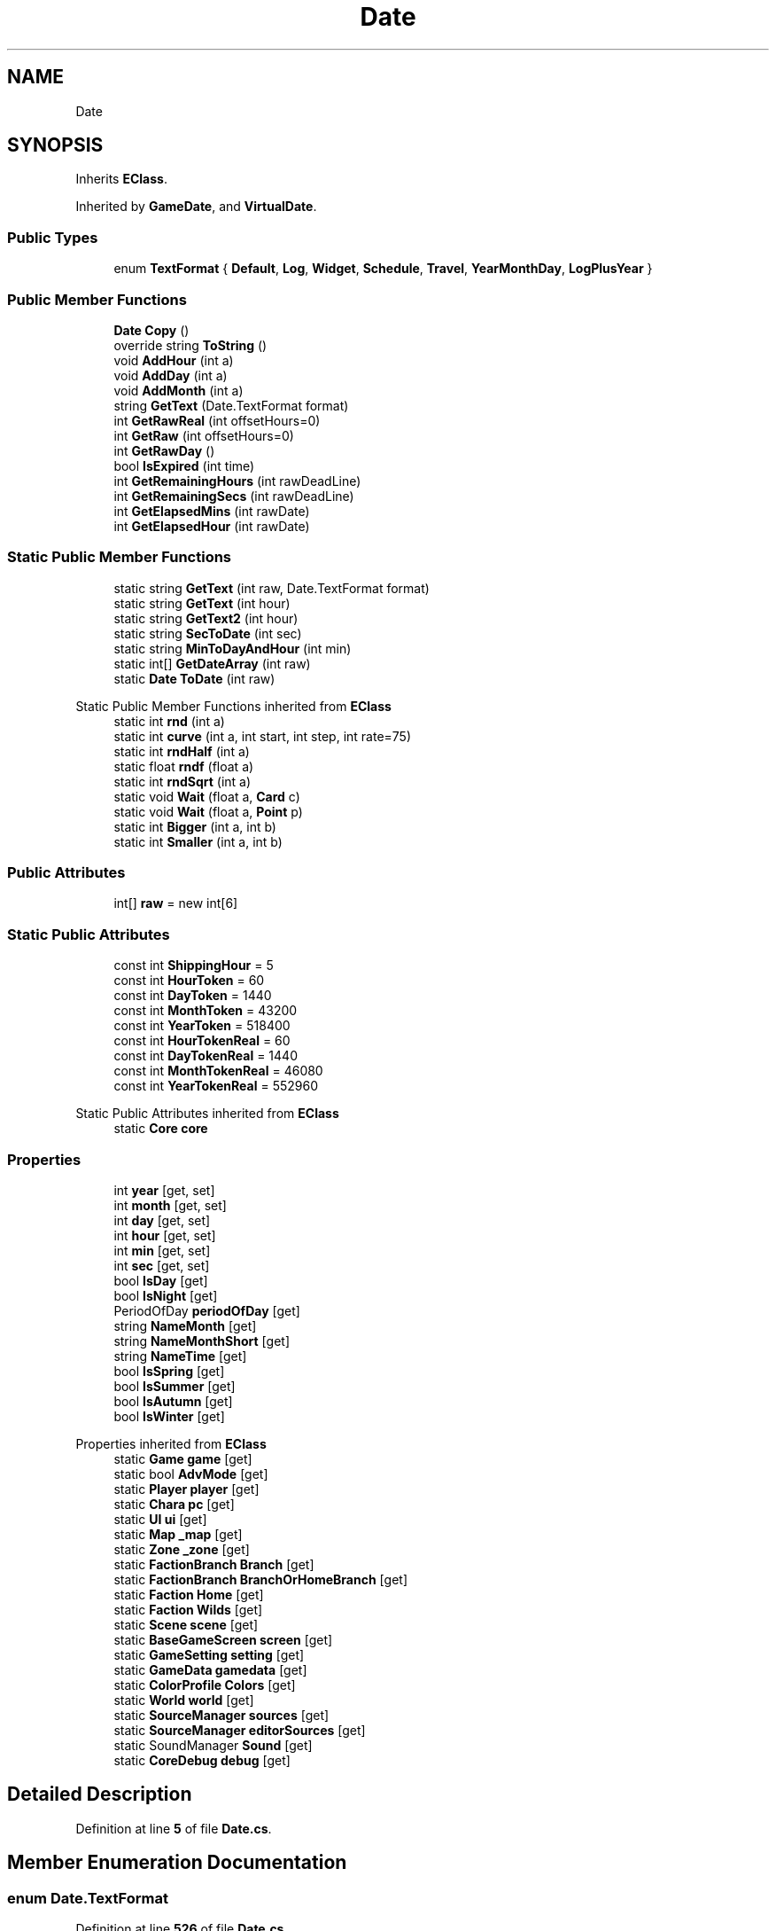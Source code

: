 .TH "Date" 3 "Elin Modding Docs Doc" \" -*- nroff -*-
.ad l
.nh
.SH NAME
Date
.SH SYNOPSIS
.br
.PP
.PP
Inherits \fBEClass\fP\&.
.PP
Inherited by \fBGameDate\fP, and \fBVirtualDate\fP\&.
.SS "Public Types"

.in +1c
.ti -1c
.RI "enum \fBTextFormat\fP { \fBDefault\fP, \fBLog\fP, \fBWidget\fP, \fBSchedule\fP, \fBTravel\fP, \fBYearMonthDay\fP, \fBLogPlusYear\fP }"
.br
.in -1c
.SS "Public Member Functions"

.in +1c
.ti -1c
.RI "\fBDate\fP \fBCopy\fP ()"
.br
.ti -1c
.RI "override string \fBToString\fP ()"
.br
.ti -1c
.RI "void \fBAddHour\fP (int a)"
.br
.ti -1c
.RI "void \fBAddDay\fP (int a)"
.br
.ti -1c
.RI "void \fBAddMonth\fP (int a)"
.br
.ti -1c
.RI "string \fBGetText\fP (Date\&.TextFormat format)"
.br
.ti -1c
.RI "int \fBGetRawReal\fP (int offsetHours=0)"
.br
.ti -1c
.RI "int \fBGetRaw\fP (int offsetHours=0)"
.br
.ti -1c
.RI "int \fBGetRawDay\fP ()"
.br
.ti -1c
.RI "bool \fBIsExpired\fP (int time)"
.br
.ti -1c
.RI "int \fBGetRemainingHours\fP (int rawDeadLine)"
.br
.ti -1c
.RI "int \fBGetRemainingSecs\fP (int rawDeadLine)"
.br
.ti -1c
.RI "int \fBGetElapsedMins\fP (int rawDate)"
.br
.ti -1c
.RI "int \fBGetElapsedHour\fP (int rawDate)"
.br
.in -1c
.SS "Static Public Member Functions"

.in +1c
.ti -1c
.RI "static string \fBGetText\fP (int raw, Date\&.TextFormat format)"
.br
.ti -1c
.RI "static string \fBGetText\fP (int hour)"
.br
.ti -1c
.RI "static string \fBGetText2\fP (int hour)"
.br
.ti -1c
.RI "static string \fBSecToDate\fP (int sec)"
.br
.ti -1c
.RI "static string \fBMinToDayAndHour\fP (int min)"
.br
.ti -1c
.RI "static int[] \fBGetDateArray\fP (int raw)"
.br
.ti -1c
.RI "static \fBDate\fP \fBToDate\fP (int raw)"
.br
.in -1c

Static Public Member Functions inherited from \fBEClass\fP
.in +1c
.ti -1c
.RI "static int \fBrnd\fP (int a)"
.br
.ti -1c
.RI "static int \fBcurve\fP (int a, int start, int step, int rate=75)"
.br
.ti -1c
.RI "static int \fBrndHalf\fP (int a)"
.br
.ti -1c
.RI "static float \fBrndf\fP (float a)"
.br
.ti -1c
.RI "static int \fBrndSqrt\fP (int a)"
.br
.ti -1c
.RI "static void \fBWait\fP (float a, \fBCard\fP c)"
.br
.ti -1c
.RI "static void \fBWait\fP (float a, \fBPoint\fP p)"
.br
.ti -1c
.RI "static int \fBBigger\fP (int a, int b)"
.br
.ti -1c
.RI "static int \fBSmaller\fP (int a, int b)"
.br
.in -1c
.SS "Public Attributes"

.in +1c
.ti -1c
.RI "int[] \fBraw\fP = new int[6]"
.br
.in -1c
.SS "Static Public Attributes"

.in +1c
.ti -1c
.RI "const int \fBShippingHour\fP = 5"
.br
.ti -1c
.RI "const int \fBHourToken\fP = 60"
.br
.ti -1c
.RI "const int \fBDayToken\fP = 1440"
.br
.ti -1c
.RI "const int \fBMonthToken\fP = 43200"
.br
.ti -1c
.RI "const int \fBYearToken\fP = 518400"
.br
.ti -1c
.RI "const int \fBHourTokenReal\fP = 60"
.br
.ti -1c
.RI "const int \fBDayTokenReal\fP = 1440"
.br
.ti -1c
.RI "const int \fBMonthTokenReal\fP = 46080"
.br
.ti -1c
.RI "const int \fBYearTokenReal\fP = 552960"
.br
.in -1c

Static Public Attributes inherited from \fBEClass\fP
.in +1c
.ti -1c
.RI "static \fBCore\fP \fBcore\fP"
.br
.in -1c
.SS "Properties"

.in +1c
.ti -1c
.RI "int \fByear\fP\fR [get, set]\fP"
.br
.ti -1c
.RI "int \fBmonth\fP\fR [get, set]\fP"
.br
.ti -1c
.RI "int \fBday\fP\fR [get, set]\fP"
.br
.ti -1c
.RI "int \fBhour\fP\fR [get, set]\fP"
.br
.ti -1c
.RI "int \fBmin\fP\fR [get, set]\fP"
.br
.ti -1c
.RI "int \fBsec\fP\fR [get, set]\fP"
.br
.ti -1c
.RI "bool \fBIsDay\fP\fR [get]\fP"
.br
.ti -1c
.RI "bool \fBIsNight\fP\fR [get]\fP"
.br
.ti -1c
.RI "PeriodOfDay \fBperiodOfDay\fP\fR [get]\fP"
.br
.ti -1c
.RI "string \fBNameMonth\fP\fR [get]\fP"
.br
.ti -1c
.RI "string \fBNameMonthShort\fP\fR [get]\fP"
.br
.ti -1c
.RI "string \fBNameTime\fP\fR [get]\fP"
.br
.ti -1c
.RI "bool \fBIsSpring\fP\fR [get]\fP"
.br
.ti -1c
.RI "bool \fBIsSummer\fP\fR [get]\fP"
.br
.ti -1c
.RI "bool \fBIsAutumn\fP\fR [get]\fP"
.br
.ti -1c
.RI "bool \fBIsWinter\fP\fR [get]\fP"
.br
.in -1c

Properties inherited from \fBEClass\fP
.in +1c
.ti -1c
.RI "static \fBGame\fP \fBgame\fP\fR [get]\fP"
.br
.ti -1c
.RI "static bool \fBAdvMode\fP\fR [get]\fP"
.br
.ti -1c
.RI "static \fBPlayer\fP \fBplayer\fP\fR [get]\fP"
.br
.ti -1c
.RI "static \fBChara\fP \fBpc\fP\fR [get]\fP"
.br
.ti -1c
.RI "static \fBUI\fP \fBui\fP\fR [get]\fP"
.br
.ti -1c
.RI "static \fBMap\fP \fB_map\fP\fR [get]\fP"
.br
.ti -1c
.RI "static \fBZone\fP \fB_zone\fP\fR [get]\fP"
.br
.ti -1c
.RI "static \fBFactionBranch\fP \fBBranch\fP\fR [get]\fP"
.br
.ti -1c
.RI "static \fBFactionBranch\fP \fBBranchOrHomeBranch\fP\fR [get]\fP"
.br
.ti -1c
.RI "static \fBFaction\fP \fBHome\fP\fR [get]\fP"
.br
.ti -1c
.RI "static \fBFaction\fP \fBWilds\fP\fR [get]\fP"
.br
.ti -1c
.RI "static \fBScene\fP \fBscene\fP\fR [get]\fP"
.br
.ti -1c
.RI "static \fBBaseGameScreen\fP \fBscreen\fP\fR [get]\fP"
.br
.ti -1c
.RI "static \fBGameSetting\fP \fBsetting\fP\fR [get]\fP"
.br
.ti -1c
.RI "static \fBGameData\fP \fBgamedata\fP\fR [get]\fP"
.br
.ti -1c
.RI "static \fBColorProfile\fP \fBColors\fP\fR [get]\fP"
.br
.ti -1c
.RI "static \fBWorld\fP \fBworld\fP\fR [get]\fP"
.br
.ti -1c
.RI "static \fBSourceManager\fP \fBsources\fP\fR [get]\fP"
.br
.ti -1c
.RI "static \fBSourceManager\fP \fBeditorSources\fP\fR [get]\fP"
.br
.ti -1c
.RI "static SoundManager \fBSound\fP\fR [get]\fP"
.br
.ti -1c
.RI "static \fBCoreDebug\fP \fBdebug\fP\fR [get]\fP"
.br
.in -1c
.SH "Detailed Description"
.PP 
Definition at line \fB5\fP of file \fBDate\&.cs\fP\&.
.SH "Member Enumeration Documentation"
.PP 
.SS "enum Date\&.TextFormat"

.PP
Definition at line \fB526\fP of file \fBDate\&.cs\fP\&.
.SH "Member Function Documentation"
.PP 
.SS "void Date\&.AddDay (int a)"

.PP
Definition at line \fB241\fP of file \fBDate\&.cs\fP\&.
.SS "void Date\&.AddHour (int a)"

.PP
Definition at line \fB230\fP of file \fBDate\&.cs\fP\&.
.SS "void Date\&.AddMonth (int a)"

.PP
Definition at line \fB252\fP of file \fBDate\&.cs\fP\&.
.SS "\fBDate\fP Date\&.Copy ()"

.PP
Definition at line \fB98\fP of file \fBDate\&.cs\fP\&.
.SS "static int[] Date\&.GetDateArray (int raw)\fR [static]\fP"

.PP
Definition at line \fB450\fP of file \fBDate\&.cs\fP\&.
.SS "int Date\&.GetElapsedHour (int rawDate)"

.PP
Definition at line \fB410\fP of file \fBDate\&.cs\fP\&.
.SS "int Date\&.GetElapsedMins (int rawDate)"

.PP
Definition at line \fB404\fP of file \fBDate\&.cs\fP\&.
.SS "int Date\&.GetRaw (int offsetHours = \fR0\fP)"

.PP
Definition at line \fB374\fP of file \fBDate\&.cs\fP\&.
.SS "int Date\&.GetRawDay ()"

.PP
Definition at line \fB380\fP of file \fBDate\&.cs\fP\&.
.SS "int Date\&.GetRawReal (int offsetHours = \fR0\fP)"

.PP
Definition at line \fB368\fP of file \fBDate\&.cs\fP\&.
.SS "int Date\&.GetRemainingHours (int rawDeadLine)"

.PP
Definition at line \fB392\fP of file \fBDate\&.cs\fP\&.
.SS "int Date\&.GetRemainingSecs (int rawDeadLine)"

.PP
Definition at line \fB398\fP of file \fBDate\&.cs\fP\&.
.SS "string Date\&.GetText (Date\&.TextFormat format)"

.PP
Definition at line \fB264\fP of file \fBDate\&.cs\fP\&.
.SS "static string Date\&.GetText (int hour)\fR [static]\fP"

.PP
Definition at line \fB340\fP of file \fBDate\&.cs\fP\&.
.SS "static string Date\&.GetText (int raw, Date\&.TextFormat format)\fR [static]\fP"

.PP
Definition at line \fB334\fP of file \fBDate\&.cs\fP\&.
.SS "static string Date\&.GetText2 (int hour)\fR [static]\fP"

.PP
Definition at line \fB354\fP of file \fBDate\&.cs\fP\&.
.SS "bool Date\&.IsExpired (int time)"

.PP
Definition at line \fB386\fP of file \fBDate\&.cs\fP\&.
.SS "static string Date\&.MinToDayAndHour (int min)\fR [static]\fP"

.PP
Definition at line \fB434\fP of file \fBDate\&.cs\fP\&.
.SS "static string Date\&.SecToDate (int sec)\fR [static]\fP"

.PP
Definition at line \fB420\fP of file \fBDate\&.cs\fP\&.
.SS "static \fBDate\fP Date\&.ToDate (int raw)\fR [static]\fP"

.PP
Definition at line \fB463\fP of file \fBDate\&.cs\fP\&.
.SS "override string Date\&.ToString ()"

.PP
Definition at line \fB184\fP of file \fBDate\&.cs\fP\&.
.SH "Member Data Documentation"
.PP 
.SS "const int Date\&.DayToken = 1440\fR [static]\fP"

.PP
Definition at line \fB505\fP of file \fBDate\&.cs\fP\&.
.SS "const int Date\&.DayTokenReal = 1440\fR [static]\fP"

.PP
Definition at line \fB517\fP of file \fBDate\&.cs\fP\&.
.SS "const int Date\&.HourToken = 60\fR [static]\fP"

.PP
Definition at line \fB502\fP of file \fBDate\&.cs\fP\&.
.SS "const int Date\&.HourTokenReal = 60\fR [static]\fP"

.PP
Definition at line \fB514\fP of file \fBDate\&.cs\fP\&.
.SS "const int Date\&.MonthToken = 43200\fR [static]\fP"

.PP
Definition at line \fB508\fP of file \fBDate\&.cs\fP\&.
.SS "const int Date\&.MonthTokenReal = 46080\fR [static]\fP"

.PP
Definition at line \fB520\fP of file \fBDate\&.cs\fP\&.
.SS "int [] Date\&.raw = new int[6]"

.PP
Definition at line \fB499\fP of file \fBDate\&.cs\fP\&.
.SS "const int Date\&.ShippingHour = 5\fR [static]\fP"

.PP
Definition at line \fB495\fP of file \fBDate\&.cs\fP\&.
.SS "const int Date\&.YearToken = 518400\fR [static]\fP"

.PP
Definition at line \fB511\fP of file \fBDate\&.cs\fP\&.
.SS "const int Date\&.YearTokenReal = 552960\fR [static]\fP"

.PP
Definition at line \fB523\fP of file \fBDate\&.cs\fP\&.
.SH "Property Documentation"
.PP 
.SS "int Date\&.day\fR [get]\fP, \fR [set]\fP"

.PP
Definition at line \fB40\fP of file \fBDate\&.cs\fP\&.
.SS "int Date\&.hour\fR [get]\fP, \fR [set]\fP"

.PP
Definition at line \fB55\fP of file \fBDate\&.cs\fP\&.
.SS "bool Date\&.IsAutumn\fR [get]\fP"

.PP
Definition at line \fB211\fP of file \fBDate\&.cs\fP\&.
.SS "bool Date\&.IsDay\fR [get]\fP"

.PP
Definition at line \fB113\fP of file \fBDate\&.cs\fP\&.
.SS "bool Date\&.IsNight\fR [get]\fP"

.PP
Definition at line \fB123\fP of file \fBDate\&.cs\fP\&.
.SS "bool Date\&.IsSpring\fR [get]\fP"

.PP
Definition at line \fB191\fP of file \fBDate\&.cs\fP\&.
.SS "bool Date\&.IsSummer\fR [get]\fP"

.PP
Definition at line \fB201\fP of file \fBDate\&.cs\fP\&.
.SS "bool Date\&.IsWinter\fR [get]\fP"

.PP
Definition at line \fB221\fP of file \fBDate\&.cs\fP\&.
.SS "int Date\&.min\fR [get]\fP, \fR [set]\fP"

.PP
Definition at line \fB70\fP of file \fBDate\&.cs\fP\&.
.SS "int Date\&.month\fR [get]\fP, \fR [set]\fP"

.PP
Definition at line \fB25\fP of file \fBDate\&.cs\fP\&.
.SS "string Date\&.NameMonth\fR [get]\fP"

.PP
Definition at line \fB155\fP of file \fBDate\&.cs\fP\&.
.SS "string Date\&.NameMonthShort\fR [get]\fP"

.PP
Definition at line \fB165\fP of file \fBDate\&.cs\fP\&.
.SS "string Date\&.NameTime\fR [get]\fP"

.PP
Definition at line \fB175\fP of file \fBDate\&.cs\fP\&.
.SS "PeriodOfDay Date\&.periodOfDay\fR [get]\fP"

.PP
Definition at line \fB133\fP of file \fBDate\&.cs\fP\&.
.SS "int Date\&.sec\fR [get]\fP, \fR [set]\fP"

.PP
Definition at line \fB85\fP of file \fBDate\&.cs\fP\&.
.SS "int Date\&.year\fR [get]\fP, \fR [set]\fP"

.PP
Definition at line \fB10\fP of file \fBDate\&.cs\fP\&.

.SH "Author"
.PP 
Generated automatically by Doxygen for Elin Modding Docs Doc from the source code\&.
